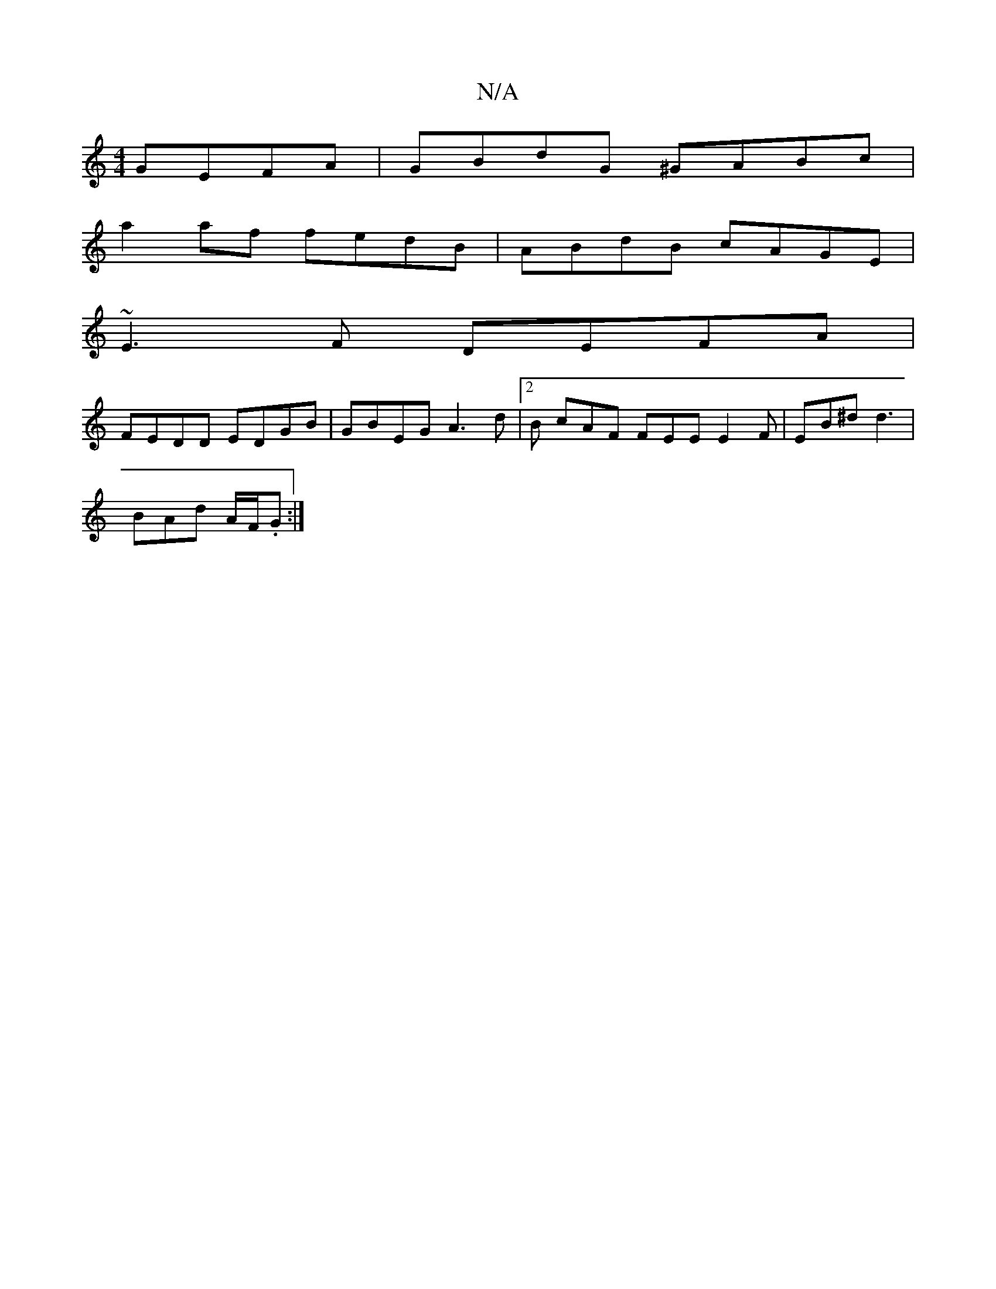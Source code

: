X:1
T:N/A
M:4/4
R:N/A
K:Cmajor
 GEFA | GBdG ^GABc|
a2af fedB|ABdB cAGE|
~E3F DEFA|
FEDD EDGB|GBEG A3d|2B cAF FEE E2F|EB^d d3|
BAd A/F/.G:|

gfef gecd|cBAG FDEE|1 FEFD C3 :|[2 G2A G2 A | DFA F2 A | B2 c cAG :|

|: ||B/B/ge BG^G |BGB